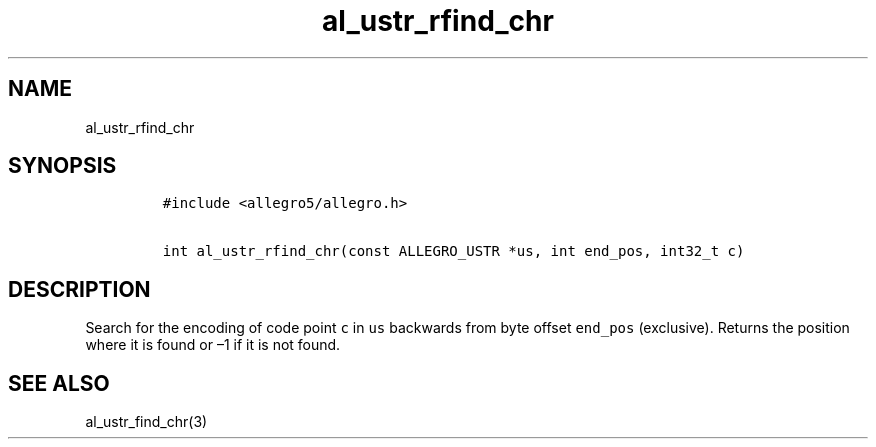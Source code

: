 .TH al_ustr_rfind_chr 3 "" "Allegro reference manual"
.SH NAME
.PP
al_ustr_rfind_chr
.SH SYNOPSIS
.IP
.nf
\f[C]
#include\ <allegro5/allegro.h>

int\ al_ustr_rfind_chr(const\ ALLEGRO_USTR\ *us,\ int\ end_pos,\ int32_t\ c)
\f[]
.fi
.SH DESCRIPTION
.PP
Search for the encoding of code point \f[C]c\f[] in \f[C]us\f[]
backwards from byte offset \f[C]end_pos\f[] (exclusive).
Returns the position where it is found or \[en]1 if it is not
found.
.SH SEE ALSO
.PP
al_ustr_find_chr(3)
